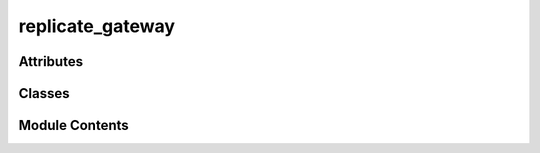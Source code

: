 replicate_gateway
=================

.. py:module:: replicate_gateway


Attributes
----------

.. autoapisummary::

   replicate_gateway.KEYWORDS_FORMAT_PROMPT


Classes
-------

.. autoapisummary::

   replicate_gateway.ReplicateGateway


Module Contents
---------------

.. py:data:: KEYWORDS_FORMAT_PROMPT
   :value: Multiline-String

   .. raw:: html

      <details><summary>Show Value</summary>

   .. code-block:: python

      """' Just list the keywords in english language, separated by a coma, do not re-output the prompt. 
                  The answer should be a list of keywords and exactly match the following format:  'KEYWORD1, KEYWORD2, KEYWORD3, etc' 
                  where KEYWORD1 and the other ones are generated by you. 
                  The last word of your answer should be a summary of all the other keywords so I can generate a file name 
                  out of it, it should be limited to three words joined by the underscore character and you should only use 
                  characters compatible with filenames in the summary, so only standard alphanumerical characters. Don't prefix the
                  summary with any special characters, just the words joined by underscores.'"""

   .. raw:: html

      </details>




.. py:class:: ReplicateGateway

   Bases: :py:obj:`vikit.gateways.ML_models_gateway.MLModelsGateway`

   A class to represent the Replicate Gateway, a gateway to the Replicate API

   Replicate is a platform that allows to run AI models in the cloud


   .. rubric:: Overview


   .. list-table:: Methods
      :header-rows: 0
      :widths: auto
      :class: summarytable

      * - :py:obj:`compose_music_from_text <replicate_gateway.ReplicateGateway.compose_music_from_text>`\ (prompt_text, duration)
        - Compose a music for a prompt text
      * - :py:obj:`generate_background_music <replicate_gateway.ReplicateGateway.generate_background_music>`\ (duration, prompt)
        - Here we generate the music to add as background music
      * - :py:obj:`generate_seine_transition <replicate_gateway.ReplicateGateway.generate_seine_transition>`\ (source_image_path, target_image_path)
        - Generate a transition between two videos
      * - :py:obj:`generate_video <replicate_gateway.ReplicateGateway.generate_video>`\ (prompt)
        - Generate a video from the given prompt
      * - :py:obj:`get_enhanced_prompt <replicate_gateway.ReplicateGateway.get_enhanced_prompt>`\ (subtitleText)
        - Generates an enhanced prompt from an original one, probably written by a user or
      * - :py:obj:`get_keywords_from_prompt <replicate_gateway.ReplicateGateway.get_keywords_from_prompt>`\ (subtitleText, excluded_words)
        - Generates keywords from a subtitle text using the Replicate API.
      * - :py:obj:`get_music_generation_keywords <replicate_gateway.ReplicateGateway.get_music_generation_keywords>`\ (text)
        - Generate keywords from a text using the Replicate API
      * - :py:obj:`get_subtitles <replicate_gateway.ReplicateGateway.get_subtitles>`\ (audiofile_path)
        - Extract subtitles from an audio file using the Replicate API
      * - :py:obj:`interpolate <replicate_gateway.ReplicateGateway.interpolate>`\ (video)
        - Run some interpolation magic. This model may fail after timeout, so you


   .. rubric:: Members

   .. py:method:: compose_music_from_text(prompt_text: str, duration: int)

      Compose a music for a prompt text

      Args:
          prompt_text: The text prompt
          duration: The duration of the music

      Returns:
          The link to the generated music


   .. py:method:: generate_background_music(duration: int = 3, prompt: str = None) -> str

      Here we generate the music to add as background music

      Args:
          duration: int - the duration of the music in seconds
          prompt: str - the prompt to generate the music from

      Returns:
          str: the path to the generated music


   .. py:method:: generate_seine_transition(source_image_path, target_image_path)

      Generate a transition between two videos

      Args:
          index: The index of the video
          initial: Whether this is the initial video

      Returns:
          The link to the generated video


   .. py:method:: generate_video(prompt: str)

      Generate a video from the given prompt

      Args:
          prompt: The prompt to generate the video from

      returns:
          the video


   .. py:method:: get_enhanced_prompt(subtitleText)

      Generates an enhanced prompt from an original one, probably written by a user or
      translated from an audio

      Args:
          subtitleText: The original prompt

      Returns:
          A white space separated string of keywords composing the enhanced prompt



   .. py:method:: get_keywords_from_prompt(subtitleText, excluded_words: str = None)

      Generates keywords from a subtitle text using the Replicate API.

      Args:
          A subtitle text
      Returns:
          A white space separated string of keywords


   .. py:method:: get_music_generation_keywords(text) -> str

      Generate keywords from a text using the Replicate API

      At the end of the resulting prompt we get 3 words that will be used to generate a file name out of
      the generated keywords

      Args:
          text: The text to generate keywords from

      Returns:
          A list of keywords


   .. py:method:: get_subtitles(audiofile_path)

      Extract subtitles from an audio file using the Replicate API

      Args:
          i (int): The index of the audio slice

      Returns:
          subs: The subtitles obtained from the Replicate API



   .. py:method:: interpolate(video)

      Run some interpolation magic. This model may fail after timeout, so you
      should call it with retry logic

      Args:
          video: The video to interpolate

      Returns:
          a link to the interpolated video



